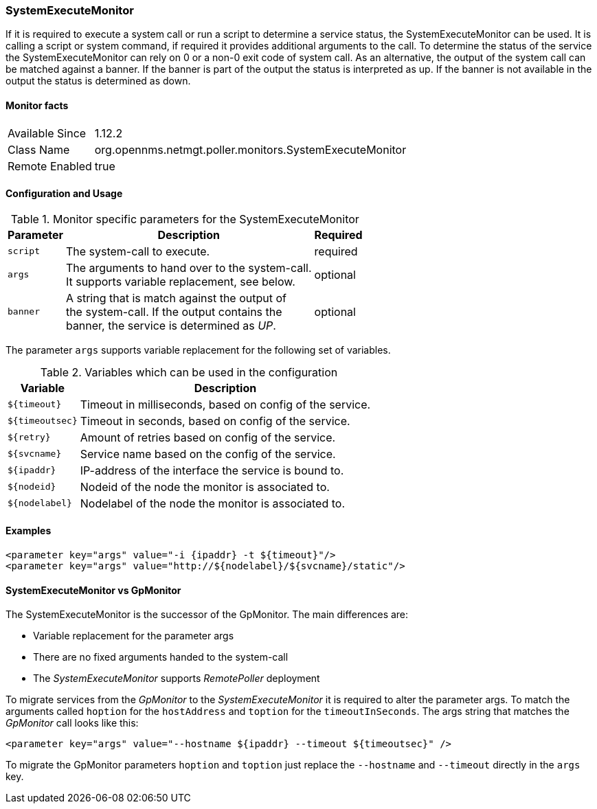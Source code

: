 :monitorname: SystemExecuteMonitor

:summary: If it is required to execute a system call or run a script to determine a service status, the SystemExecuteMonitor can be used. +
It is calling a script or system command, if required it provides additional arguments to the call. +
To determine the status of the service the SystemExecuteMonitor can rely on 0 or a non-0 exit code of system call. +
As an alternative, the output of the system call can be matched against a banner. +
If the banner is part of the output the status is interpreted as up. +
If the banner is not available in the output the status is determined as down.

:introduced: 1.12.2

:classname: org.opennms.netmgt.poller.monitors.SystemExecuteMonitor

:remote-enabled: true

=== {monitorname}

{summary}

==== Monitor facts

[options="autowidth"]
|===
| Available Since | {introduced}
| Class Name | {classname}
| Remote Enabled | {remote-enabled}
|===

==== Configuration and Usage

.Monitor specific parameters for the {monitorname}
[options="header, autowidth"]
|===
| Parameter | Description                                      | Required
| `script`  | The system-call to execute.                      | required
| `args`    | The arguments to hand over to the system-call. +
              It supports variable replacement, see below.     | optional
| `banner`  | A string that is match against the output of +
              the system-call. If the output contains the +
              banner, the service is determined as _UP_.       | optional
|===

The parameter `args` supports variable replacement for the following set of variables.

.Variables which can be used in the configuration
[options="header, autowidth"]
|===
| Variable        | Description
| `${timeout}`    | Timeout in milliseconds, based on config of the service.
| `${timeoutsec}` | Timeout in seconds, based on config of the service.
| `${retry}`      | Amount of retries based on config of the service.
| `${svcname}`    | Service name based on the config of the service.
| `${ipaddr}`     | IP-address of the interface the service is bound to.
| `${nodeid}`     | Nodeid of the node the monitor is associated to.
| `${nodelabel}`  | Nodelabel of the node the monitor is associated to.
|===

==== Examples

[source, xml]
----
<parameter key="args" value="-i {ipaddr} -t ${timeout}"/>
<parameter key="args" value="http://${nodelabel}/${svcname}/static"/>
----

==== SystemExecuteMonitor vs GpMonitor

The SystemExecuteMonitor is the successor of the GpMonitor. The main differences are:

* Variable replacement for the parameter args
* There are no fixed arguments handed to the system-call
* The _SystemExecuteMonitor_ supports _RemotePoller_ deployment

To migrate services from the _GpMonitor_ to the _SystemExecuteMonitor_ it is required to alter the parameter args.
To match the arguments called `hoption` for the `hostAddress` and `toption` for the `timeoutInSeconds`.
The args string that matches the _GpMonitor_ call looks like this:

[source, xml]
----
<parameter key="args" value="--hostname ${ipaddr} --timeout ${timeoutsec}" />
----

To migrate the GpMonitor parameters `hoption` and `toption` just replace the `--hostname` and `--timeout` directly in the `args` key.
